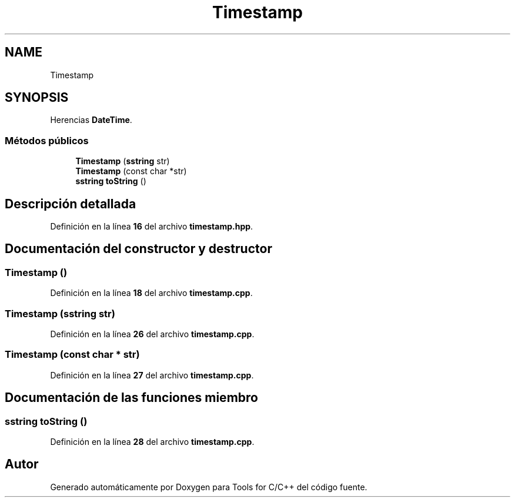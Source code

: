 .TH "Timestamp" 3 "Sábado, 20 de Noviembre de 2021" "Version 0.2.3" "Tools  for C/C++" \" -*- nroff -*-
.ad l
.nh
.SH NAME
Timestamp
.SH SYNOPSIS
.br
.PP
.PP
Herencias \fBDateTime\fP\&.
.SS "Métodos públicos"

.in +1c
.ti -1c
.RI "\fBTimestamp\fP (\fBsstring\fP str)"
.br
.ti -1c
.RI "\fBTimestamp\fP (const char *str)"
.br
.ti -1c
.RI "\fBsstring\fP \fBtoString\fP ()"
.br
.in -1c
.SH "Descripción detallada"
.PP 
Definición en la línea \fB16\fP del archivo \fBtimestamp\&.hpp\fP\&.
.SH "Documentación del constructor y destructor"
.PP 
.SS "\fBTimestamp\fP ()"

.PP
Definición en la línea \fB18\fP del archivo \fBtimestamp\&.cpp\fP\&.
.SS "\fBTimestamp\fP (\fBsstring\fP str)"

.PP
Definición en la línea \fB26\fP del archivo \fBtimestamp\&.cpp\fP\&.
.SS "\fBTimestamp\fP (const char * str)"

.PP
Definición en la línea \fB27\fP del archivo \fBtimestamp\&.cpp\fP\&.
.SH "Documentación de las funciones miembro"
.PP 
.SS "\fBsstring\fP toString ()"

.PP
Definición en la línea \fB28\fP del archivo \fBtimestamp\&.cpp\fP\&.

.SH "Autor"
.PP 
Generado automáticamente por Doxygen para Tools for C/C++ del código fuente\&.
